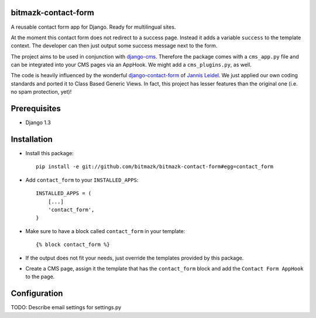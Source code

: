 bitmazk-contact-form
====================

A reusable contact form app for Django. Ready for multilingual sites.

At the moment this contact form does not redirect to a success page. Instead
it adds a variable ``success`` to the template context. The developer can then
just output some success message next to the form.

The project aims to be used in conjunction with `django-cms
<https://github.com/divio/django-cms>`_. Therefore the package comes with a
``cms_app.py`` file and can be integrated into your CMS pages via an AppHook.
We might add a ``cms_plugins.py``, as well.

The code is heavily influenced by the wonderful `django-contact-form
<https://github.com/jezdez/django-contact-form>`_ of `Jannis Leidel
<https://github.com/jezdez>`_. We just applied our own coding standards and
ported it to Class Based Generic Views. In fact, this project has lesser
features than the original one (i.e. no spam protection, yet)!

Prerequisites
=============

- Django 1.3

Installation
============

* Install this package::

    pip install -e git://github.com/bitmazk/bitmazk-contact-form#egg=contact_form

* Add ``contact_form`` to your ``INSTALLED_APPS``::

    INSTALLED_APPS = (
        [...]
        'contact_form',
    }

* Make sure to have a block called ``contact_form`` in your template::

  {% block contact_form %}

* If the output does not fit your needs, just override the templates provided
  by this package.

* Create a CMS page, assign it the template that has the ``contact_form`` block
  and add the ``Contact Form AppHook`` to the page.

Configuration
=============

TODO: Describe email settings for settings.py